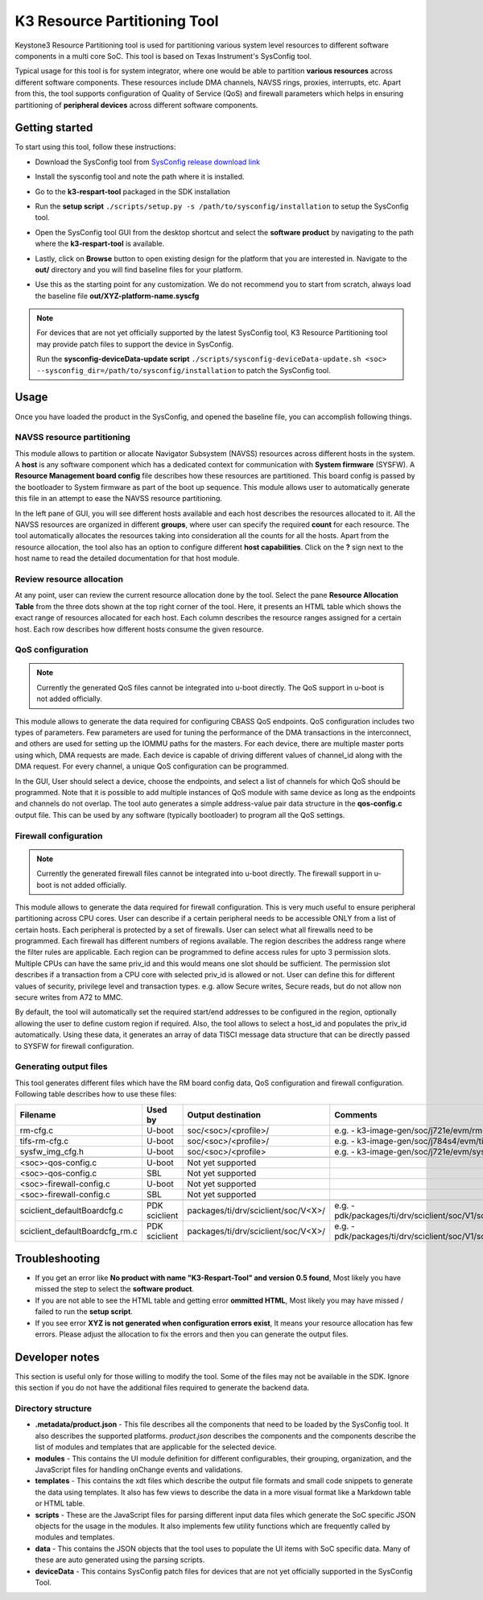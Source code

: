 K3 Resource Partitioning Tool
=============================

Keystone3 Resource Partitioning tool is used for partitioning various system
level resources to different software components in a multi core SoC.
This tool is based on Texas Instrument's SysConfig tool.

Typical usage for this tool is for system integrator, where one would be
able to partition **various resources** across different software components.
These resources include DMA channels, NAVSS rings, proxies, interrupts, etc.
Apart from this, the tool supports configuration of Quality of Service (QoS)
and firewall parameters which helps in ensuring partitioning of
**peripheral devices** across different software components.

Getting started
---------------

To start using this tool, follow these instructions:

- Download the SysConfig tool from `SysConfig release download link <https://www.ti.com/tool/download/SYSCONFIG>`__
- Install the sysconfig tool and note the path where it is installed.
- Go to the **k3-respart-tool** packaged in the SDK installation
- Run the **setup script** ``./scripts/setup.py -s /path/to/sysconfig/installation``
  to setup the SysConfig tool.
- Open the SysConfig tool GUI from the desktop shortcut and select the **software product**
  by navigating to the path where the **k3-respart-tool** is available.

  .. Image:: /images/sysconfig_k3_respart_tool.png
     :scale: 70%
     :align: center
- Lastly, click on **Browse** button to open existing design for the platform that
  you are interested in. Navigate to the **out/** directory and you will find
  baseline files for your platform.

  .. Image:: /images/k3_respart_tool_load_design.png
     :scale: 70%
     :align: center
- Use this as the starting point for any customization. We do not recommend you
  to start from scratch, always load the baseline file **out/XYZ-platform-name.syscfg**

.. note::

  For devices that are not yet officially supported by the latest SysConfig tool,
  K3 Resource Partitioning tool may provide patch files to support the device in
  SysConfig.

  Run the **sysconfig-deviceData-update script**
  ``./scripts/sysconfig-deviceData-update.sh <soc>
  --sysconfig_dir=/path/to/sysconfig/installation`` to patch the SysConfig tool.

Usage
-----

Once you have loaded the product in the SysConfig, and opened the baseline file,
you can accomplish following things.

NAVSS resource partitioning
^^^^^^^^^^^^^^^^^^^^^^^^^^^

This module allows to partition or allocate Navigator Subsystem (NAVSS) resources
across different hosts in the system. A **host** is any software component which
has a dedicated context for communication with **System firmware** (SYSFW).
A **Resource Management board config** file describes how these resources are
partitioned. This board config is passed by the bootloader to System firmware as
part of the boot up sequence. This module allows user to automatically generate
this file in an attempt to ease the NAVSS resource partitioning.

In the left pane of GUI, you will see different hosts available and each host
describes the resources allocated to it. All the NAVSS resources are organized
in different **groups**, where user can specify the required **count** for each
resource. The tool automatically allocates the resources taking into consideration
all the counts for all the hosts. Apart from the resource allocation, the tool
also has an option to configure different **host capabilities**. Click on the **?**
sign next to the host name to read the detailed documentation for that host module.

Review resource allocation
^^^^^^^^^^^^^^^^^^^^^^^^^^

At any point, user can review the current resource allocation done by the tool.
Select the pane **Resource Allocation Table** from the three dots shown at the
top right corner of the tool. Here, it presents an HTML table which shows the
exact range of resources allocated for each host. Each column describes the
resource ranges assigned for a certain host. Each row describes how different
hosts consume the given resource.

QoS configuration
^^^^^^^^^^^^^^^^^

.. note::

    Currently the generated QoS files cannot be integrated into u-boot directly.
    The QoS support in u-boot is not added officially.

This module allows to generate the data required for configuring CBASS QoS
endpoints. QoS configuration includes two types of parameters. Few parameters
are used for tuning the performance of the DMA transactions in the interconnect,
and others are used for setting up the IOMMU paths for the masters. For each
device, there are multiple master ports using which, DMA requests are made.
Each device is capable of driving different values of channel_id along with the
DMA request. For every channel, a unique QoS configuration can be programmed.

In the GUI, User should select a device, choose the endpoints, and select a list
of channels for which QoS should be programmed. Note that it is possible to add
multiple instances of QoS module with same device as long as the endpoints and
channels do not overlap. The tool auto generates a simple address-value pair
data structure in the **qos-config.c** output file. This can be used by any
software (typically bootloader) to program all the QoS settings.

Firewall configuration
^^^^^^^^^^^^^^^^^^^^^^

.. note::

    Currently the generated firewall files cannot be integrated into u-boot directly.
    The firewall support in u-boot is not added officially.

This module allows to generate the data required for firewall configuration.
This is very much useful to ensure peripheral partitioning across CPU cores.
User can describe if a certain peripheral needs to be accessible ONLY from a
list of certain hosts. Each peripheral is protected by a set of firewalls.
User can select what all firewalls need to be programmed. Each firewall has
different numbers of regions available. The region describes the address range
where the filter rules are applicable. Each region can be programmed to define
access rules for upto 3 permission slots. Multiple CPUs can have the same
priv_id and this would means one slot should be sufficient. The permission slot
describes if a transaction from a CPU core with selected priv_id is allowed
or not. User can define this for different values of security, privilege level
and transaction types. e.g. allow Secure writes, Secure reads, but do not allow
non secure writes from A72 to MMC.

By default, the tool will automatically set the required start/end addresses
to be configured in the region, optionally allowing the user to define custom
region if required. Also, the tool allows to select a host_id and populates the
priv_id automatically. Using these data, it generates an array of data TISCI
message data structure that can be directly passed to SYSFW for firewall
configuration.

Generating output files
^^^^^^^^^^^^^^^^^^^^^^^

This tool generates different files which have the RM board config data, QoS
configuration and firewall configuration. Following table describes how to use
these files:

+--------------------------------+---------------+--------------------------------------+----------------------------------------------------------------------------+
|            Filename            |    Used by    |       Output destination             |                                Comments                                    |
+================================+===============+======================================+============================================================================+
| rm-cfg.c                       | U-boot        | soc/<soc>/<profile>/                 | e.g. - k3-image-gen/soc/j721e/evm/rm-cfg.c                                 |
+--------------------------------+---------------+--------------------------------------+----------------------------------------------------------------------------+
| tifs-rm-cfg.c                  | U-boot        | soc/<soc>/<profile>/                 | e.g. - k3-image-gen/soc/j784s4/evm/tifs-rm-cfg.c                           |
+--------------------------------+---------------+--------------------------------------+----------------------------------------------------------------------------+
| sysfw_img_cfg.h                | U-boot        | soc/<soc>/<profile>                  | e.g. - k3-image-gen/soc/j721e/evm/sysfw_img_cfg.h                          |
+--------------------------------+---------------+--------------------------------------+----------------------------------------------------------------------------+
+--------------------------------+---------------+--------------------------------------+----------------------------------------------------------------------------+
| <soc>-qos-config.c             | U-boot        | Not yet supported                    |                                                                            |
+--------------------------------+---------------+--------------------------------------+----------------------------------------------------------------------------+
| <soc>-qos-config.c             | SBL           | Not yet supported                    |                                                                            |
+--------------------------------+---------------+--------------------------------------+----------------------------------------------------------------------------+
| <soc>-firewall-config.c        | U-boot        | Not yet supported                    |                                                                            |
+--------------------------------+---------------+--------------------------------------+----------------------------------------------------------------------------+
| <soc>-firewall-config.c        | SBL           | Not yet supported                    |                                                                            |
+--------------------------------+---------------+--------------------------------------+----------------------------------------------------------------------------+
+--------------------------------+---------------+--------------------------------------+----------------------------------------------------------------------------+
| sciclient_defaultBoardcfg.c    | PDK sciclient | packages/ti/drv/sciclient/soc/V<X>/  | e.g. - pdk/packages/ti/drv/sciclient/soc/V1/sciclient_defaultBoardcfg.c    |
+--------------------------------+---------------+--------------------------------------+----------------------------------------------------------------------------+
| sciclient_defaultBoardcfg_rm.c | PDK sciclient | packages/ti/drv/sciclient/soc/V<X>/  | e.g. - pdk/packages/ti/drv/sciclient/soc/V1/sciclient_defaultBoardcfg_rm.c |
+--------------------------------+---------------+--------------------------------------+----------------------------------------------------------------------------+

Troubleshooting
---------------

- If you get an error like **No product with name "K3-Respart-Tool" and version 0.5 found**,
  Most likely you have missed the step to select the **software product**.
- If you are not able to see the HTML table and getting error **ommitted HTML**,
  Most likely you may have missed / failed to run the **setup script**.
- If you see error **XYZ is not generated when configuration errors exist**,
  It means your resource allocation has few errors. Please adjust the allocation
  to fix the errors and then you can generate the output files.

Developer notes
---------------

This section is useful only for those willing to modify the tool. Some of the
files may not be available in the SDK. Ignore this section if you do not have
the additional files required to generate the backend data.

Directory structure
^^^^^^^^^^^^^^^^^^^

- **.metadata/product.json** - This file describes all the components that need
  to be loaded by the SysConfig tool. It also describes the supported platforms.
  `product.json` describes the components and the components describe the list
  of modules and templates that are applicable for the selected device.
- **modules** - This contains the UI module definition for different configurables,
  their grouping, organization, and the JavaScript files for handling onChange
  events and validations.
- **templates** - This contains the xdt files which describe the output file formats
  and small code snippets to generate the data using templates. It also has few
  views to  describe the data in a more visual format like a Markdown table
  or HTML table.
- **scripts** - These are the JavaScript files for parsing different input data
  files which generate the SoC specific JSON objects for the usage in the modules.
  It also implements few utility functions which are frequently called by modules
  and templates.
- **data** - This contains the JSON objects that the tool uses to populate the
  UI items with SoC specific data. Many of these are auto generated using the
  parsing scripts.
- **deviceData** - This contains SysConfig patch files for devices that are
  not yet officially supported in the SysConfig Tool.

